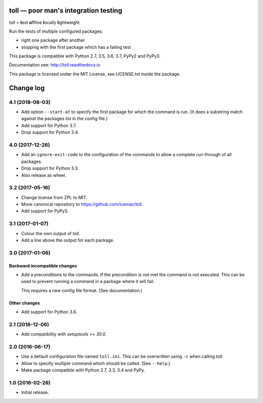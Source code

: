 =====================================
toll — poor man's integration testing
=====================================

.. image:: https://img.shields.io/pypi/v/toll.svg
        :target: https://pypi.org/project/toll/
        :alt: Latest release

.. image:: https://img.shields.io/pypi/pyversions/toll.svg
        :target: https://pypi.org/project/toll/
        :alt: Supported Python versions

.. image:: https://travis-ci.org/icemac/toll.svg?branch=master
        :target: https://travis-ci.org/icemac/toll

.. image:: https://readthedocs.org/projects/toll/badge/?version=latest
        :target: https://toll.readthedocs.io/en/latest/
        :alt: Documentation Status

toll = **t**\ est **o**\ ffline **l**\ ocally **l**\ ightweight

Run the tests of multiple configured packages:

* right one package after another

* stopping with the first package which has a failing test

This package is compatible with Python 2.7, 3.5, 3.6, 3.7, PyPy2 and PyPy3.

Documentation see: http://toll.readthedocs.io

This package is licensed under the MIT License, see LICENSE.txt inside the
package.


==========
Change log
==========

4.1 (2018-08-03)
================

- Add option ``--start-at`` to specify the first package for which the command
  is run. (It does a substring match against the packages list in the config
  file.)

- Add support for Python 3.7.

- Drop support for Python 3.4.


4.0 (2017-12-26)
================

- Add an ``ignore-exit-code`` to the configuration of the commands to allow a
  complete run-through of all packages.

- Drop support for Python 3.3.

- Also release as wheel.


3.2 (2017-05-16)
================

- Change license from ZPL to MIT.

- Move canonical repository to https://github.com/icemac/toll.

- Add support for PyPy3.


3.1 (2017-01-07)
================

- Colour the own output of `toll`.

- Add a line above the output for each package.


3.0 (2017-01-06)
================

Backward incompatible changes
-----------------------------

- Add a preconditions to the commands. If the precondition is not met the
  command is not executed. This can be used to prevent running a command in
  a package where it will fail.

  This requires a new config file format. (See documentation.)

Other changes
-------------

- Add support for Python 3.6.


2.1 (2016-12-06)
================

- Add compatibility with `setuptools >= 30.0`.


2.0 (2016-06-17)
================

- Use a default configuration file named ``toll.ini``. This can be overwritten
  using ``-c`` when calling `toll`.

- Allow to specify multiple command which should be called. (See ``--help``.)

- Make package compatible with Python 2.7, 3.3, 3.4 and PyPy.


1.0 (2016-02-26)
================

* Initial release.


